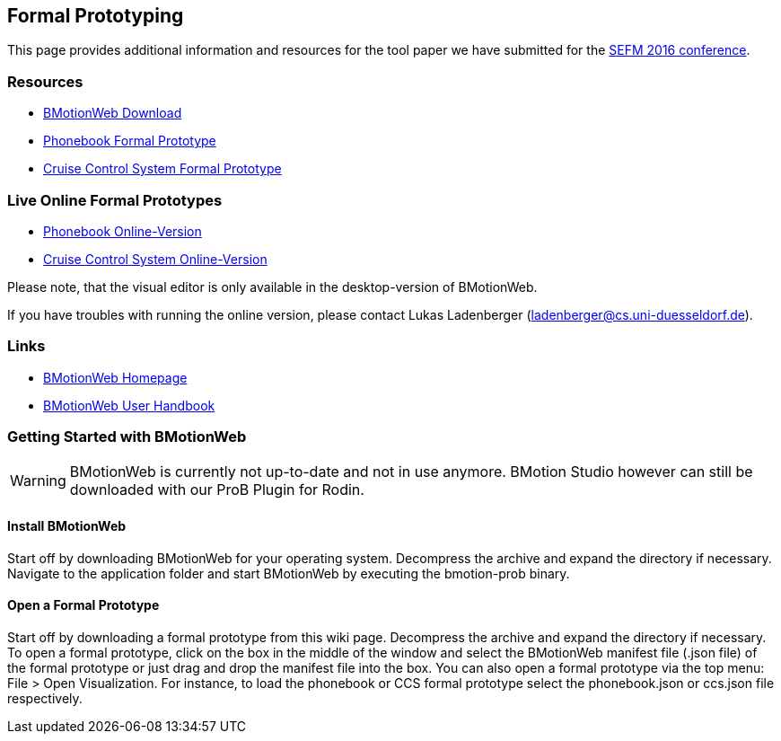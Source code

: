 [[formal_prototyping]]
== Formal Prototyping

This page provides additional information and resources for the tool paper
we have submitted for the http://staf2016.conf.tuwien.ac.at/sefm/[SEFM 2016 conference].

=== Resources

* https://www3.hhu.de/stups/prob/index.php/BMotionWeb_Download[BMotionWeb Download]
* https://www3.hhu.de/stups/prob/images/d/de/Phonebook.Formal.Prototype.zip[Phonebook Formal Prototype]
* https://www3.hhu.de/stups/prob/images/1/1a/CCS.Formal.Prototype.zip[Cruise Control System Formal Prototype]

[[live-online-formal-prototypes]]
=== Live Online Formal Prototypes

* http://wyvern.cs.uni-duesseldorf.de/bms/phonebook.html[Phonebook Online-Version]
* http://wyvern.cs.uni-duesseldorf.de/bms/ccs.html[Cruise Control System Online-Version]

Please note, that the visual editor is only available in the
desktop-version of BMotionWeb.

If you have troubles with running the online version, please contact
Lukas Ladenberger (ladenberger@cs.uni-duesseldorf.de).

=== Links

* http://www.stups.hhu.de/ProB/index.php5/BMotion_Studio[BMotionWeb Homepage]
* https://www3.hhu.de/stups/handbook/bmotion/current/html[BMotionWeb User Handbook]

[[getting-started-with-bmotionweb]]
=== Getting Started with BMotionWeb

WARNING: BMotionWeb is currently not up-to-date and not in use anymore. BMotion Studio however can still be downloaded with our ProB Plugin for Rodin.

[[install-bmotionweb]]
==== Install BMotionWeb

Start off by downloading BMotionWeb for your operating system.
Decompress the archive and expand the directory if necessary. Navigate
to the application folder and start BMotionWeb by executing the
bmotion-prob binary.

[[open-a-formal-prototype]]
==== Open a Formal Prototype

Start off by downloading a formal prototype from this wiki page.
Decompress the archive and expand the directory if necessary. To open a
formal prototype, click on the box in the middle of the window and
select the BMotionWeb manifest file (.json file) of the formal prototype
or just drag and drop the manifest file into the box. You can also open
a formal prototype via the top menu: File > Open Visualization. For
instance, to load the phonebook or CCS formal prototype select the
phonebook.json or ccs.json file respectively.
